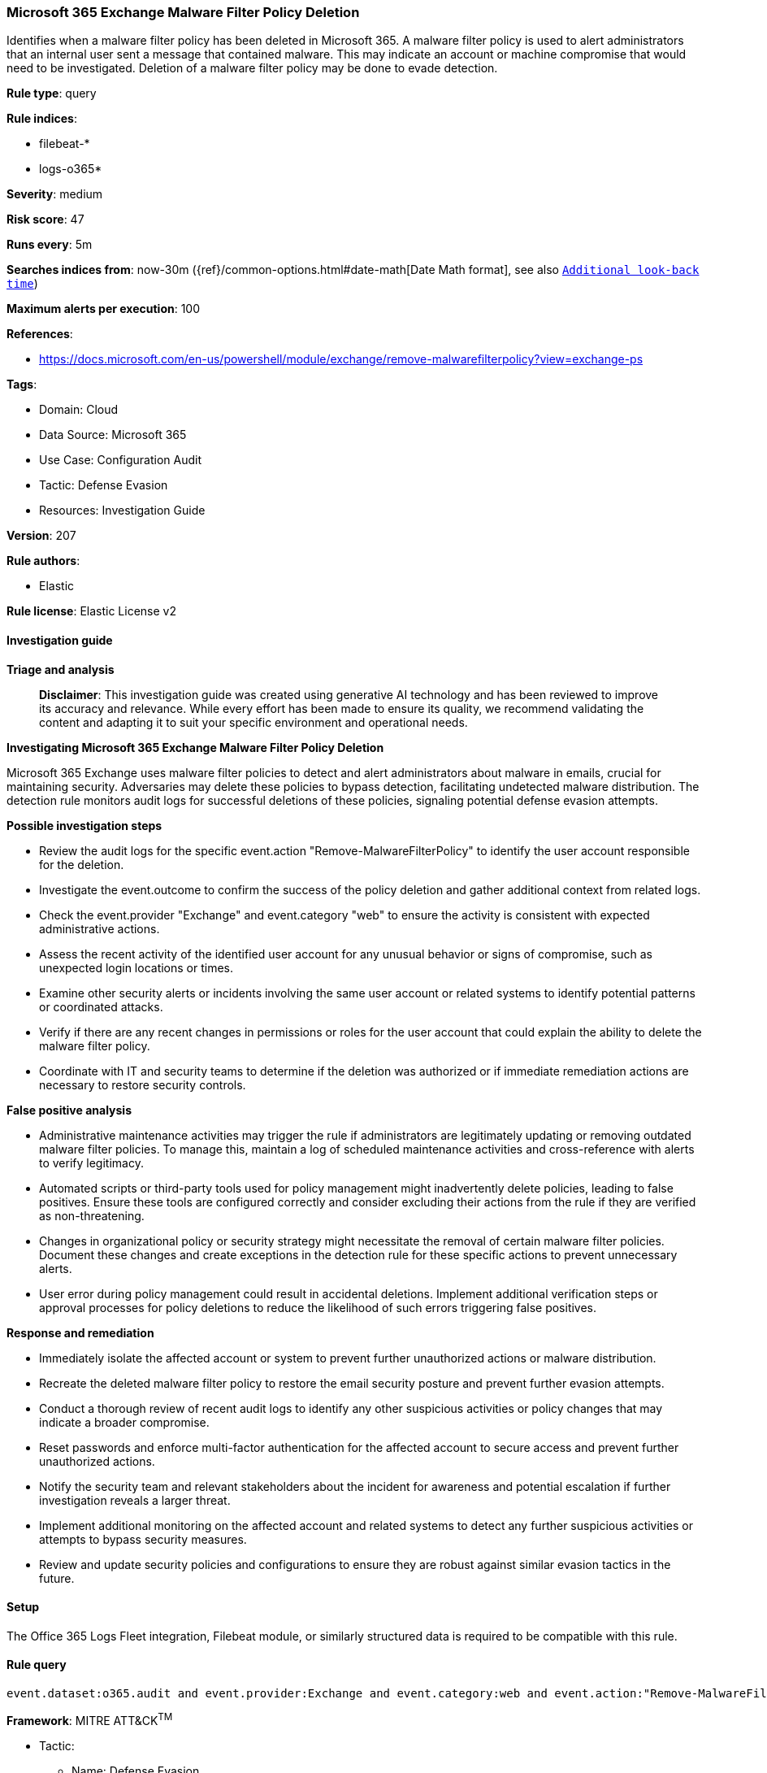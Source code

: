 [[prebuilt-rule-8-14-21-microsoft-365-exchange-malware-filter-policy-deletion]]
=== Microsoft 365 Exchange Malware Filter Policy Deletion

Identifies when a malware filter policy has been deleted in Microsoft 365. A malware filter policy is used to alert administrators that an internal user sent a message that contained malware. This may indicate an account or machine compromise that would need to be investigated. Deletion of a malware filter policy may be done to evade detection.

*Rule type*: query

*Rule indices*: 

* filebeat-*
* logs-o365*

*Severity*: medium

*Risk score*: 47

*Runs every*: 5m

*Searches indices from*: now-30m ({ref}/common-options.html#date-math[Date Math format], see also <<rule-schedule, `Additional look-back time`>>)

*Maximum alerts per execution*: 100

*References*: 

* https://docs.microsoft.com/en-us/powershell/module/exchange/remove-malwarefilterpolicy?view=exchange-ps

*Tags*: 

* Domain: Cloud
* Data Source: Microsoft 365
* Use Case: Configuration Audit
* Tactic: Defense Evasion
* Resources: Investigation Guide

*Version*: 207

*Rule authors*: 

* Elastic

*Rule license*: Elastic License v2


==== Investigation guide



*Triage and analysis*


> **Disclaimer**:
> This investigation guide was created using generative AI technology and has been reviewed to improve its accuracy and relevance. While every effort has been made to ensure its quality, we recommend validating the content and adapting it to suit your specific environment and operational needs.


*Investigating Microsoft 365 Exchange Malware Filter Policy Deletion*


Microsoft 365 Exchange uses malware filter policies to detect and alert administrators about malware in emails, crucial for maintaining security. Adversaries may delete these policies to bypass detection, facilitating undetected malware distribution. The detection rule monitors audit logs for successful deletions of these policies, signaling potential defense evasion attempts.


*Possible investigation steps*


- Review the audit logs for the specific event.action "Remove-MalwareFilterPolicy" to identify the user account responsible for the deletion.
- Investigate the event.outcome to confirm the success of the policy deletion and gather additional context from related logs.
- Check the event.provider "Exchange" and event.category "web" to ensure the activity is consistent with expected administrative actions.
- Assess the recent activity of the identified user account for any unusual behavior or signs of compromise, such as unexpected login locations or times.
- Examine other security alerts or incidents involving the same user account or related systems to identify potential patterns or coordinated attacks.
- Verify if there are any recent changes in permissions or roles for the user account that could explain the ability to delete the malware filter policy.
- Coordinate with IT and security teams to determine if the deletion was authorized or if immediate remediation actions are necessary to restore security controls.


*False positive analysis*


- Administrative maintenance activities may trigger the rule if administrators are legitimately updating or removing outdated malware filter policies. To manage this, maintain a log of scheduled maintenance activities and cross-reference with alerts to verify legitimacy.
- Automated scripts or third-party tools used for policy management might inadvertently delete policies, leading to false positives. Ensure these tools are configured correctly and consider excluding their actions from the rule if they are verified as non-threatening.
- Changes in organizational policy or security strategy might necessitate the removal of certain malware filter policies. Document these changes and create exceptions in the detection rule for these specific actions to prevent unnecessary alerts.
- User error during policy management could result in accidental deletions. Implement additional verification steps or approval processes for policy deletions to reduce the likelihood of such errors triggering false positives.


*Response and remediation*


- Immediately isolate the affected account or system to prevent further unauthorized actions or malware distribution.
- Recreate the deleted malware filter policy to restore the email security posture and prevent further evasion attempts.
- Conduct a thorough review of recent audit logs to identify any other suspicious activities or policy changes that may indicate a broader compromise.
- Reset passwords and enforce multi-factor authentication for the affected account to secure access and prevent further unauthorized actions.
- Notify the security team and relevant stakeholders about the incident for awareness and potential escalation if further investigation reveals a larger threat.
- Implement additional monitoring on the affected account and related systems to detect any further suspicious activities or attempts to bypass security measures.
- Review and update security policies and configurations to ensure they are robust against similar evasion tactics in the future.

==== Setup


The Office 365 Logs Fleet integration, Filebeat module, or similarly structured data is required to be compatible with this rule.

==== Rule query


[source, js]
----------------------------------
event.dataset:o365.audit and event.provider:Exchange and event.category:web and event.action:"Remove-MalwareFilterPolicy" and event.outcome:success

----------------------------------

*Framework*: MITRE ATT&CK^TM^

* Tactic:
** Name: Defense Evasion
** ID: TA0005
** Reference URL: https://attack.mitre.org/tactics/TA0005/
* Technique:
** Name: Impair Defenses
** ID: T1562
** Reference URL: https://attack.mitre.org/techniques/T1562/

